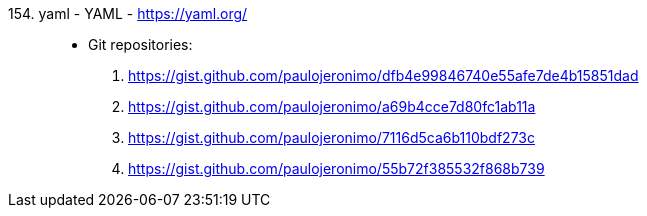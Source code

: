 [#yaml]#154. yaml - YAML# - https://yaml.org/::
* Git repositories:
. https://gist.github.com/paulojeronimo/dfb4e99846740e55afe7de4b15851dad
. https://gist.github.com/paulojeronimo/a69b4cce7d80fc1ab11a
. https://gist.github.com/paulojeronimo/7116d5ca6b110bdf273c
. https://gist.github.com/paulojeronimo/55b72f385532f868b739
